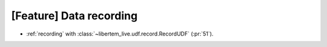 [Feature] Data recording
========================

* :ref:`recording` with :class:`~libertem_live.udf.record.RecordUDF` (:pr:`51`).
